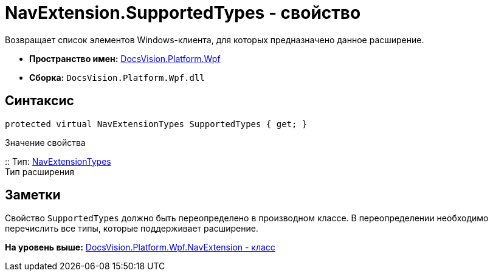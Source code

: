 = NavExtension.SupportedTypes - свойство

Возвращает список элементов Windows-клиента, для которых предназначено данное расширение.

* [.keyword]*Пространство имен:* xref:Wpf_NS.adoc[DocsVision.Platform.Wpf]
* [.keyword]*Сборка:* [.ph .filepath]`DocsVision.Platform.Wpf.dll`

== Синтаксис

[source,pre,codeblock,language-csharp]
----
protected virtual NavExtensionTypes SupportedTypes { get; }
----

Значение свойства

::
  Тип: xref:../Extensibility/NavExtensionTypes_EN.adoc[NavExtensionTypes]
  +
  Тип расширения

== Заметки

Свойство `SupportedTypes` должно быть переопределено в производном классе. В переопределении необходимо перечислить все типы, которые поддерживает расширение.

*На уровень выше:* xref:../../../../api/DocsVision/Platform/Wpf/NavExtension_CL.adoc[DocsVision.Platform.Wpf.NavExtension - класс]
